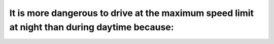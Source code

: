 .. raw:: html

   <div class="question-page">
   <div class="test-name">Ontario G1 Driving License Knowledge Test (Rules of the Road)｜2025</div>

.. meta::
   :description: It is more dangerous to drive at the maximum speed limit at night than during daytime because:
   :keywords: night driving, visibility, road safety

.. raw:: html

   <div class="question-card">


It is more dangerous to drive at the maximum speed limit at night than during daytime because:
============================================================================================================================================================================================

.. raw:: html

   <hr>

.. raw:: html

   <div id="q68" class="quiz">
       <div class="option" id="q68-A" onclick="selectOption('q68', 'A', false)">
           A. Some drivers unlawfully drive with parking lights only
       </div>
       <div class="option" id="q68-B" onclick="selectOption('q68', 'B', true)">
           B. You cannot see as far ahead at night
       </div>
       <div class="option" id="q68-C" onclick="selectOption('q68', 'C', false)">
           C. The roadways are more apt to be slippery at night
       </div>
       <div class="option" id="q68-D" onclick="selectOption('q68', 'D', false)">
           D. Your reaction time is slower at night
       </div>
       <p id="q68-result" class="result"></p>
   </div>

   <hr>

.. dropdown:: ►|explanation|

   Reduced visibility at night makes it harder to anticipate and react to hazards.

.. raw:: html

   <div class="nav-buttons">
       <a href="q67.html" class="button">|prev_question|</a>
       <span class="page-indicator">68 / 106</span>
       <a href="q69.html" class="button">|next_question|</a>
   </div>
   </div>

   </div>
